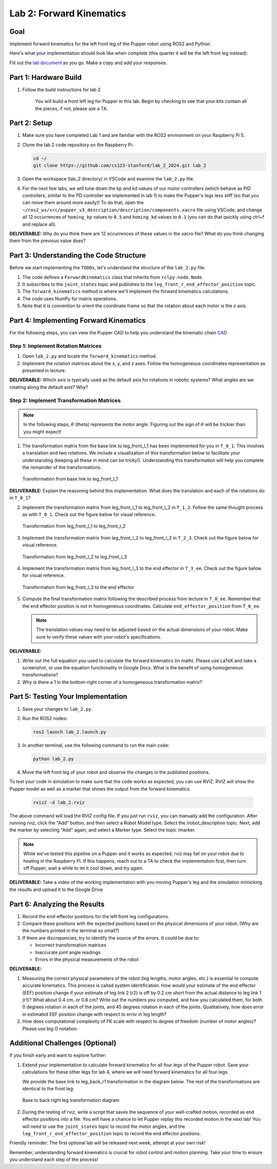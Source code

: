 Lab 2: Forward Kinematics
=========================

Goal
----
Implement forward kinematics for the left front leg of the Pupper robot using ROS2 and Python.

Here's what your implementation should look like when complete (this quarter it will be the left front leg instead):

.. raw:: html

   <iframe width="560" height="315" src="https://www.youtube.com/embed/lVcSik8-KIg" title="Kinematics RViz Demo" frameborder="0" allow="accelerometer; autoplay; clipboard-write; encrypted-media; gyroscope; picture-in-picture" allowfullscreen></iframe>

Fill out the `lab document <https://docs.google.com/document/d/1uAoTIHvAqEqXTPVWyHrLkuw0ZJ24BPCPn_Q6XIztvR0/edit?usp=sharing>`_ as you go. Make a copy and add your responses.

Part 1: Hardware Build
------------------------

1. Follow the build instructions for lab 2 

    .. raw:: html

        <a href="https://docs.google.com/presentation/d/1LWhURxF0z4iUYnUWLJexuQ4GSN4Q30BKO6-dLN8Wb0w/edit?usp=sharing" target="_blank" style="font-size: 1.2em; font-weight: bold; color: #E53E3E; background-color: #FED7D7; padding: 10px 15px; border-radius: 5px; text-decoration: none; display: inline-block; margin: 10px 0;">📝 Open build instructions in new tab 📝</a>

    
    .. raw:: html

       <iframe src="https://docs.google.com/presentation/d/e/2PACX-1vRHYkkOR1CYsA7x-u3RZAFrIjvhlZBjibNNWEvTePSsiXtnQ3fwN75Bu6I5iVGKe202sfwx_FWMzLbF/pubembed?start=false&loop=false&delayms=60000" frameborder="0" width="960" height="569" allowfullscreen="true" mozallowfullscreen="true" webkitallowfullscreen="true"></iframe>
    
    You will build a front left leg for Pupper in this lab. Begin by checking to see that your kits contain all the pieces, if not, please ask a TA. 


Part 2: Setup
---------------

1. Make sure you have completed Lab 1 and are familiar with the ROS2 environment on your Raspberry Pi 5.

2. Clone the lab 2 code repository on the Raspberry Pi:

   .. code-block:: bash

      cd ~/
      git clone https://github.com/cs123-stanford/lab_2_2024.git lab_2

3. Open the workspace (lab_2 directory) in VSCode and examine the ``lab_2.py`` file.

4. For the next few labs, we will tune down the kp and kd values of our motor controllers (which behave as PID controllers, similar to the PD controller we implemented in lab 1) to make the Pupper's legs less stiff (so that you can move them around more easily)! To do that, open the ``~/ros2_ws/src/pupper_v3_description/description/components.xacro`` file using VSCode, and change all 12 occurrences of ``homing_kp`` values to ``0.5`` and ``homing_kd`` values to ``0.1`` (you can do that quickly using ctrl+f and replace all). 

**DELIVERABLE:** Why do you think there are 12 occurrences of these values in the xacro file? What do you think changing them from the previous value does?

Part 3: Understanding the Code Structure
-------------------------------------------

Before we start implementing the ``TODOs``, let's understand the structure of the ``lab_2.py`` file:

1. The code defines a ``ForwardKinematics`` class that inherits from ``rclpy.node.Node``.
2. It subscribes to the ``joint_states`` topic and publishes to the ``leg_front_r_end_effector_position`` topic.
3. The ``forward_kinematics`` method is where we'll implement the forward kinematics calculations.
4. The code uses NumPy for matrix operations.
5. Note that it is convention to orient the coordinate frame so that the rotation about each motor is the z axis.

Part 4: Implementing Forward Kinematics
------------------------------------------

For the following steps, you can view the Pupper CAD to help you understand the kinematic chain `CAD <https://cad.onshape.com/documents/97a1bc3e752ec66822dbb5bb/w/c7f9232ccbc53a2e3f6ee909/e/74c0b3caf828b9fd1994bcd6?renderMode=0&uiState=67f1c37599fde447b364a89c>`_

Step 1: Implement Rotation Matrices
^^^^^^^^^^^^^^^^^^^^^^^^^^^^^^^^^^^^^^

1. Open ``lab_2.py`` and locate the ``forward_kinematics`` method.

2. Implement the rotation matrices about the x, y, and z axes. Follow the homogeneous coordinates representation as presented in lecture.

**DELIVERABLE:** Which axis is typically used as the default axis for rotations in robotic systems? What angles are we rotating along the default axis? Why?

Step 2: Implement Transformation Matrices
^^^^^^^^^^^^^^^^^^^^^^^^^^^^^^^^^^^^^^^^^^^^^

.. note::
   In the following steps, :math:`\theta` (theta) represents the motor angle. Figuring out the sign of :math:`\theta` will be trickier than you might expect!

1. The transformation matrix from the base link to leg_front_l_1 has been implemented for you in ``T_0_1``. This involves a translation and two rotations. We include a visualization of this transformation below to facilitate your understanding (keeping all these in mind can be tricky!). Understanding this transformation will help you complete the remainder of the transformations. 

   .. figure:: ../../../_static/kinematics/base_l1_kinematics.png
      :align: center
      :width: 75%

      Transformation from base link to leg_front_l_1

**DELIVERABLE:** Explain the reasoning behind this implementation. What does the translation and each of the rotations do in ``T_0_1``?

2. Implement the transformation matrix from leg_front_l_1 to leg_front_l_2 in ``T_1_2``. Follow the same thought process as with ``T_0_1``. Check out the figure below for visual reference.

   .. figure:: ../../../_static/kinematics/l1_l2_kinematics.png
      :align: center
      :width: 75%

      Transformation from leg_front_l_1 to leg_front_l_2

3. Implement the transformation matrix from leg_front_l_2 to leg_front_l_3 in ``T_2_3``. Check out the figure below for visual reference.

   .. figure:: ../../../_static/kinematics/l2_l3_kinematics.png
      :align: center
      :width: 75%

      Transformation from leg_front_l_2 to leg_front_l_3

4. Implement the transformation matrix from leg_front_l_3 to the end effector in ``T_3_ee``. Check out the figure below for visual reference.

   .. figure:: ../../../_static/kinematics/l3_ee_kinematics.png
      :align: center
      :width: 75%

      Transformation from leg_front_l_3 to the end effector

5. Compute the final transformation matrix following the described process from lecture in ``T_0_ee``. Remember that the end effector position is not in homogeneous coordinates. Calculate ``end_effector_position`` from ``T_0_ee``.

   .. note::
      The translation values may need to be adjusted based on the actual dimensions of your robot. Make sure to verify these values with your robot's specifications.

**DELIVERABLE:**

1. Write out the full equation you used to calculate the forward kinematics (in math). Please use LaTeX and take a screenshot, or use the equation functionality in Google Docs. What is the benefit of using homogeneous transformations? 

2. Why is there a 1 in the bottom-right corner of a homogeneous transformation matrix?

Part 5: Testing Your Implementation
-------------------------------------

1. Save your changes to ``lab_2.py``.

2. Run the ROS2 nodes:

   .. code-block:: bash

      ros2 launch lab_2.launch.py

3. In another terminal, use the following command to run the main code:

   .. code-block:: bash

      python lab_2.py

4. Move the left front leg of your robot and observe the changes in the published positions.

To test your code in simulation to make sure that the code works as expected, you can use RVIZ. RVIZ will show the Pupper model as well as a marker that shows the output from the forward kinematics.

   .. code-block:: bash

      rviz2 -d lab_2.rviz

The above command will load the RVIZ config file. If you just run ``rviz``, you can manually add the configuration. After running `rviz`, click the "Add" button, and then select a Robot Model type. Select the /robot_description topic. Next, add the marker by selecting "Add" again, and select a Marker type. Select the topic /marker.

.. note::
   While we've tested this pipeline on a Pupper and it works as expected, rviz may fail on your robot due to heating in the Raspberry Pi. If this happens, reach out to a TA to check the implementation first, then turn off Pupper, wait a while to let it cool down, and try again.

**DELIVERABLE:** Take a video of the working implementation with you moving Pupper's leg and the simulation mimicking the results and upload it to the Google Drive

Part 6: Analyzing the Results
--------------------------------

1. Record the end-effector positions for the left front leg configurations.

2. Compare these positions with the expected positions based on the physical dimensions of your robot. (Why are the numbers printed in the terminal so small?)

3. If there are discrepancies, try to identify the source of the errors. It could be due to:
   
   - Incorrect transformation matrices
   - Inaccurate joint angle readings
   - Errors in the physical measurements of the robot

**DELIVERABLE:**

1. Measuring the correct physical parameters of the robot (leg lengths, motor angles, etc.) is essential to compute accurate kinematics. This process is called system identification. How would your estimate of the end effector (EEF) position change if your estimate of leg link 2 (r2) is off by 0.2 cm short from the actual distance to leg link 1 (r1)? What about 0.4 cm, or 0.8 cm? Write out the numbers you computed, and how you calculated them, for both 0 degrees rotation in each of the joints, and 45 degrees rotation in each of the joints. Qualitatively, how does error in estimated EEF position change with respect to error in leg length? 

2. How does computational complexity of FK scale with respect to degree of freedom (number of motor angles)? Please use big O notation.

Additional Challenges (Optional)
----------------------------------

If you finish early and want to explore further:

1. Extend your implementation to calculate forward kinematics for all four legs of the Pupper robot. Save your calculations for these other legs for lab 4, where we will need forward kinematics for all four legs.

   We provide the base link to leg_back_r1 transformation in the diagram below. The rest of the transformations are identical to the front leg:

   .. figure:: ../../../_static/kinematics/base_back_kinematics.png
      :align: center
      :width: 75%

      Base to back right leg transformation diagram
   
2. During the testing of rviz, write a script that saves the sequence of your well-crafted motion, recorded as end effector positions into a file. You will have a chance to let Pupper replay this recorded motion in the next lab! You will need to use the ``joint_states`` topic to record the motor angles, and the ``leg_front_r_end_effector_position`` topic to record the end effector positions.

Friendly reminder: The first optional lab will be released next week, attempt at your own risk!

Remember, understanding forward kinematics is crucial for robot control and motion planning. Take your time to ensure you understand each step of the process!

